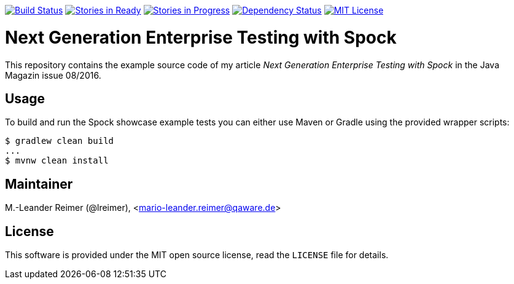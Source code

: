 image:https://travis-ci.org/lreimer/enterprise-spock.svg?branch=master["Build Status", link="https://travis-ci.org/lreimer/enterprise-spock"]
image:https://badge.waffle.io/lreimer/enterprise-spock.png?label=ready&title=Ready["Stories in Ready", link="http://waffle.io/lreimer/enterprise-spock"]
image:https://badge.waffle.io/lreimer/enterprise-spock.png?label=in%20progress&title=In%20Progress["Stories in Progress", link="http://waffle.io/lreimer/enterprise-spock"]
image:https://www.versioneye.com/user/projects/57b3a7b7e4a6970012a2012b/badge.svg?style=flat-square["Dependency Status", link="https://www.versioneye.com/user/projects/57b0d490ba81b400169291b5"]
image:https://img.shields.io/badge/license-MIT%20License-blue.svg["MIT License", link=https://github.com/lreimer/enterprise-spock/blob/master/LICENSE"]

= Next Generation Enterprise Testing with Spock

This repository contains the example source code of my article _Next Generation Enterprise Testing with Spock_
in the Java Magazin issue 08/2016.

== Usage

To build and run the Spock showcase example tests you can either use Maven or Gradle
using the provided wrapper scripts:
```shell
$ gradlew clean build
...
$ mvnw clean install
```

== Maintainer

M.-Leander Reimer (@lreimer), <mario-leander.reimer@qaware.de>

== License

This software is provided under the MIT open source license, read the `LICENSE`
file for details.
